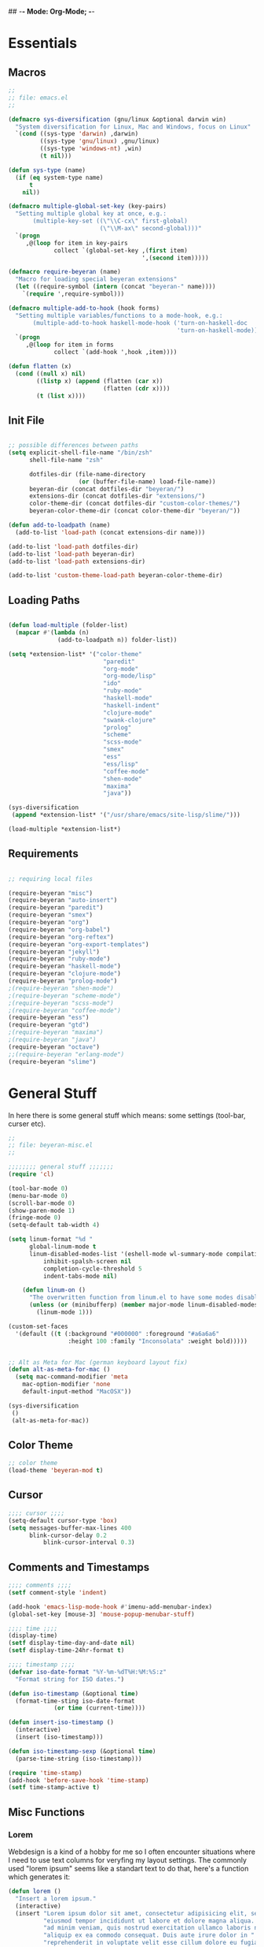 ## -*- Mode: Org-Mode; -*-
#
# emacs.org --- André Beyer <beyeran@gmail.com>
# Time-stamp: <2012-09-10 19:21:18 beyeran>
#
#+STARTUP: indent
#+STARTUP: hidestars

* Essentials
** Macros
#+begin_src emacs-lisp :tangle emacs.el
;;
;; file: emacs.el
;;

(defmacro sys-diversification (gnu/linux &optional darwin win)
  "System diversification for Linux, Mac and Windows, focus on Linux"
  `(cond ((sys-type 'darwin) ,darwin)
         ((sys-type 'gnu/linux) ,gnu/linux)
         ((sys-type 'windows-nt) ,win)
         (t nil)))

(defun sys-type (name)
  (if (eq system-type name)
      t
    nil))

(defmacro multiple-global-set-key (key-pairs)
  "Setting multiple global key at once, e.g.:
       (multiple-key-set ((\"\\C-cx\" first-global)
	                      (\"\\M-ax\" second-global)))"
  `(progn
	 ,@(loop for item in key-pairs
			 collect `(global-set-key ,(first item)
									  ',(second item)))))

(defmacro require-beyeran (name)
  "Macro for loading special beyeran extensions"
  (let ((require-symbol (intern (concat "beyeran-" name))))
    `(require ',require-symbol)))

(defmacro multiple-add-to-hook (hook forms)
  "Setting multiple variables/functions to a mode-hook, e.g.:
       (multiple-add-to-hook haskell-mode-hook ('turn-on-haskell-doc
                                                'turn-on-haskell-mode))"
  `(progn
     ,@(loop for item in forms
             collect `(add-hook ',hook ,item))))

(defun flatten (x)
  (cond ((null x) nil)
        ((listp x) (append (flatten (car x))
                           (flatten (cdr x))))
        (t (list x))))
#+end_src
** Init File
#+begin_src emacs-lisp :tangle emacs.el

;; possible differences between paths
(setq explicit-shell-file-name "/bin/zsh"
	  shell-file-name "zsh"

	  dotfiles-dir (file-name-directory
					(or (buffer-file-name) load-file-name))
	  beyeran-dir (concat dotfiles-dir "beyeran/")
	  extensions-dir (concat dotfiles-dir "extensions/")
	  color-theme-dir (concat dotfiles-dir "custom-color-themes/")
	  beyeran-color-theme-dir (concat color-theme-dir "beyeran/"))

(defun add-to-loadpath (name)
  (add-to-list 'load-path (concat extensions-dir name)))

(add-to-list 'load-path dotfiles-dir)
(add-to-list 'load-path beyeran-dir)
(add-to-list 'load-path extensions-dir)

(add-to-list 'custom-theme-load-path beyeran-color-theme-dir)

#+end_src
** Loading Paths
#+begin_src emacs-lisp :tangle emacs.el

(defun load-multiple (folder-list)
  (mapcar #'(lambda (n)
              (add-to-loadpath n)) folder-list))

(setq *extension-list* '("color-theme" 
						   "paredit"
						   "org-mode"
						   "org-mode/lisp"
						   "ido"
						   "ruby-mode"
						   "haskell-mode"
						   "haskell-indent"
						   "clojure-mode"
						   "swank-clojure"
						   "prolog"
						   "scheme"
						   "scss-mode"
						   "smex"
						   "ess"
						   "ess/lisp"
						   "coffee-mode"
						   "shen-mode"
						   "maxima"
						   "java"))

(sys-diversification
 (append *extension-list* '("/usr/share/emacs/site-lisp/slime/")))

(load-multiple *extension-list*)
#+end_src
** Requirements
#+begin_src emacs-lisp :tangle emacs.el

;; requiring local files

(require-beyeran "misc")
(require-beyeran "auto-insert")
(require-beyeran "paredit")
(require-beyeran "smex")
(require-beyeran "org")
(require-beyeran "org-babel")
(require-beyeran "org-reftex")
(require-beyeran "org-export-templates")
(require-beyeran "jekyll")
(require-beyeran "ruby-mode")
(require-beyeran "haskell-mode")
(require-beyeran "clojure-mode")
(require-beyeran "prolog-mode")
;(require-beyeran "shen-mode")
;(require-beyeran "scheme-mode")
;(require-beyeran "scss-mode")
;(require-beyeran "coffee-mode")
(require-beyeran "ess")
(require-beyeran "gtd")
;(require-beyeran "maxima")
;(require-beyeran "java")
(require-beyeran "octave")
;;(require-beyeran "erlang-mode")
(require-beyeran "slime")

#+end_src
* General Stuff
  In here there is some general stuff which means: some settings
  (tool-bar, curser etc).

#+begin_src emacs-lisp :tangle beyeran/beyeran-misc.el
;;
;; file: beyeran-misc.el
;;

;;;;;;;; general stuff ;;;;;;;
(require 'cl)

(tool-bar-mode 0)
(menu-bar-mode 0)
(scroll-bar-mode 0)
(show-paren-mode 1)
(fringe-mode 0)
(setq-default tab-width 4)

(setq linum-format "%d "
	  global-linum-mode t
	  linum-disabled-modes-list '(eshell-mode wl-summary-mode compilation-mode)
	      inhibit-spalsh-screen nil
		  completion-cycle-threshold 5
		  indent-tabs-mode nil)

    (defun linum-on ()
	  "The overwritten function from linum.el to have some modes disabled"
	  (unless (or (minibufferp) (member major-mode linum-disabled-modes-list)) 
		(linum-mode 1)))

(custom-set-faces
  '(default ((t (:background "#000000" :foreground "#a6a6a6"
                 :height 100 :family "Inconsolata" :weight bold)))))


;; Alt as Meta for Mac (german keyboard layout fix)
(defun alt-as-meta-for-mac ()
  (setq mac-command-modifier 'meta
    mac-option-modifier 'none
    default-input-method "MacOSX"))

(sys-diversification
 ()
 (alt-as-meta-for-mac))

#+end_src

** Color Theme
#+begin_src emacs-lisp :tangle beyeran/beyeran-misc.el
;; color theme
(load-theme 'beyeran-mod t)
#+end_src

** Cursor
#+begin_src emacs-lisp :tangle beyeran/beyeran-misc.el
;;;; cursor ;;;;
(setq-default cursor-type 'box)
(setq messages-buffer-max-lines 400
      blink-cursor-delay 0.2
          blink-cursor-interval 0.3)
#+end_src

** Comments and Timestamps
#+begin_src emacs-lisp :tangle beyeran/beyeran-misc.el
;;;; comments ;;;;
(setf comment-style 'indent)

(add-hook 'emacs-lisp-mode-hook #'imenu-add-menubar-index)
(global-set-key [mouse-3] 'mouse-popup-menubar-stuff)

;;;; time ;;;;
(display-time)
(setf display-time-day-and-date nil)
(setf display-time-24hr-format t)

;;;; timestamp ;;;;
(defvar iso-date-format "%Y-%m-%dT%H:%M:%S:z"
  "Format string for ISO dates.")

(defun iso-timestamp (&optional time)
  (format-time-sting iso-date-format
		     (or time (current-time))))

(defun insert-iso-timestamp ()
  (interactive)
  (insert (iso-timestamp)))

(defun iso-timestamp-sexp (&optional time)
  (parse-time-string (iso-timestamp)))

(require 'time-stamp)
(add-hook 'before-save-hook 'time-stamp)
(setf time-stamp-active t)
#+end_src

** Misc Functions
*** Lorem
   Webdesign is a kind of a hobby for me so I often encounter
   situations where I need to use text columns for veryfing my layout
   settings. The commonly used "lorem ipsum" seems like a standart
   text to do that, here's a function which generates it:

#+begin_src emacs-lisp :tangle beyeran/beyeran-misc.el
(defun lorem ()
  "Insert a lorem ipsum."
  (interactive)
  (insert "Lorem ipsum dolor sit amet, consectetur adipisicing elit, sed do "
          "eiusmod tempor incididunt ut labore et dolore magna aliqua. Ut enim"
          "ad minim veniam, quis nostrud exercitation ullamco laboris nisi ut "
          "aliquip ex ea commodo consequat. Duis aute irure dolor in "
          "reprehenderit in voluptate velit esse cillum dolore eu fugiat nulla "
          "pariatur. Excepteur sint occaecat cupidatat non proident, sunt in "
          "culpa qui officia deserunt mollit anim id est laborum."))
#+end_src
*** html umlaute
#+begin_src emacs-lisp :tangle beyeran/beyeran-misc.el
;;;; Custom Functions ;;;;
(defun html-umlaute ()
  "replaces iso-umlaute with html-umlaute"
  (interactive)
  (let ((case-fold-search nil))
    (save-excursion
      (goto-char (point-min))
      (while (re-search-forward
              (mapconcat '(lambda (x) (car x)) *html-entities* "\\|")
              nil t)
        (replace-match (cdr (assoc (match-string 0) *html-entities*)))))))

;;;; Variables ;;;;
(setf *html-entities*
  '(("Ä" . "&Auml;")
    ("ä" . "&auml;")
    ("Ö" . "&Ouml;")
    ("ö" . "&ouml;")
    ("Ü" . "&Uuml;")
    ("ü" . "&Uuml;")
    ("ß" . "&szling;")))
#+end_src
*** massive-shrink
#+begin_src emacs-lisp :tangle beyeran/beyeran-misc.el
(defmacro defshrink (system space)
  `(defun ,system ()
     (interactive)
     (shrink-window ,space)))

(defshrink massive-shrink-darwin 20)
(defshrink massive-shrink-linux 14)
(defshrink massive-shrink-win 25)

(global-set-key (kbd "C-x C-q")
                (sys-diversification
                 'massive-shrink-linux
                 'massive-shrink-darwin))

#+end_src
*** make header (filestamp)
#+begin_src emacs-lisp :tangle beyeran/beyeran-misc.el
(setq *filestamp-seperator* "-")
(setq *filestamp-seperator-repetition* 46)

(setq *filestamp-user-name* "André Beyer")
(setq *filestamp-user-email* "beyeran at gmail.com")

(defun filestamp-make-seperator (times)
  (if (= 0 times)
      ""
    (concat *filestamp-seperator* (filestamp-make-seperator (- times 1)))))

(setq *filestamp-seperator-builded* (filestamp-make-seperator *filestamp-seperator-repetition*))

(defun filestamp-header-finished (comment-sign)
  (concat comment-sign *filestamp-seperator-builded* "\n"
          comment-sign " file: " "\n"
          comment-sign " " *filestamp-user-name* " <" *filestamp-user-email* ">" "\n"
          comment-sign " Time-stamp: <>" "\n"
          comment-sign *filestamp-seperator-builded* "\n"))

(setq filestamp-auto-insert-alist '((("\\.\\(tex\\|sty\\|cls\\)\\'" . "LaTeX Comment") .
                                     (insert (filestamp-header-finished "%")))
                                    (("\\.\\(lisp\\|lsp\\)\\'" . "Lisp Comment") .
                                     (insert (filestamp-header-finished ";;")))
                                    (("\\.\\(hs\\)\\'" . "Haskell Comment") .
                                     (insert (filestamp-header-finished "--")))
                                    (("\\.\\(rb\\|irb\\)\\'" . "Ruby Comment") .
                                     (insert (filestamp-header-finished "##")))
                                    (("\\.\\(sh\\|zsh\\)\\'" . "Shell Comment") .
                                     (insert (filestamp-header-finished "##")))))

(defun filestamp-insert ()
  (interactive)
  (insert (filestamp-header-finished ";;")))

(add-hook 'write-file-hooks 'time-stamp)
(add-hook 'find-file-hooks 'auto-insert)
#+end_src

#+begin_src emacs-lisp :tangle beyeran/beyeran-misc.el
(provide 'beyeran-misc)
#+end_src
** Paredit
#+begin_src emacs-lisp :tangle beyeran/beyeran-paredit.el
;;
;; file: beyeran-paredit.el
;;

;;;;;;;; paredit ;;;;;;;;
(require 'paredit)

(when (require 'paredit "paredit" t)
  (mapc (lambda (hook) (add-hook hook (lambda () (paredit-mode 1))))
        '(emacs-lisp-mode-hook
          lisp-mode-hook
          slime-repl-mode-hook
          slime-mode-hook
          inferior-qi-mode-hook
          qi-mode-hook
          scheme-mode
          clojure-mode-hook)))
#+end_src

#+begin_src emacs-lisp :tangle beyeran/beyeran-paredit.el
(provide 'beyeran-paredit)
#+end_src
** smex
#+begin_src emacs-list :tangle beyeran/beyeran-smex.el
;;
;; file: beyeran-smex.el
;;

(and (require 'ido "ido" t)
     (ido-mode t)
     (require 'smex "smex" t)
     (smex-initialize)
     (setq smex-save-file "~/.smex")
     (smex-auto-update))

(provide 'beyeran-smex)
#+end_src
** auto-insert
#+begin_src emacs-lisp :tangle beyeran/beyeran-auto-insert.el
;;
;; file: beyeran-auto-insert.el
;;

(require 'autoinsert)

(auto-insert-mode)
(setq auto-insert-query nil
      auto-insert-directory (expand-file-name "~/.emacs.d/auto-complete/"))

(add-hook 'find-file-hooks 'auto-insert)

(setq auto-insert-alist
      '(("\\.lisp$" . ["insert.lisp" auto-update-file])
        ("\\.rb$" . [ "ruby.rb" auto-update-file ])))


(defun insert-today ()
  "Insert today's date into buffer"
  (interactive)
  (insert (format-time-string "%A, %B %e %Y" (current-time))))

(defun auto-update-file ()
  (save-excursion
	;; Replace @@@ with file name
	(while (search-forward "@@@" nil t)
	  (save-restriction
	    (narrow-to-region (match-beginning 0) (match-end 0))
	    (replace-match (file-name-nondirectory buffer-file-name))))))

(define-auto-insert "\.rb" "ruby.rb")

(provide 'beyeran-auto-insert)
#+end_src

* Org-Mode
** generall settings
#+begin_src emacs-lisp :tangle beyeran/beyeran-org.el
;;
;; file: beyeran-org.el
;;

(require 'org)

(add-to-list 'auto-mode-alist '("\\.org$" . org-mode))

(setq org-log-done t
      org-support-shift-select t
          org-src-fontify-natively t
          org-export-with-section-numbers nil)

;; overwriting some org functions
(defun org-cycle-global ()
  (interactive)
  (org-cycle t))

(defun org-cycle-local ()
  (interactive)
  (save-excursion
    (move-beginning-of-line nil)
    (org-cycle)))

(provide 'beyeran-org)

#+end_src
** Org Babel
#+begin_src emacs-lisp :tangle beyeran/beyeran-org-babel.el
;;
;; file: beyeran-org-babel.el
;;

;;; org babel ;;;
(require 'ob)
(require 'ob-eval)
(require 'ob-lisp)
(require 'ob-ruby)
(require 'ob-R)
(require 'ob-maxima)

(setq org-src-fontify-natevely t
      org-confirm-babel-evaluate nil)

(org-babel-do-load-languages
 'org-babel-load-languages 
 '((emacs-lisp . t)
   (dot . t)
   (lisp . t)
   (octave .t)
   (ditaa . t)
   (R . t)
   (python . t)
   (ruby . t)
   (maxima . t)
   (gnuplot . t)
   (clojure . t)
   (sh . t)))
#+end_src

#+begin_src emacs-lisp :tangle beyeran/beyeran-org-babel.el
(provide 'beyeran-org-babel)
#+end_src

** reftex
#+begin_src emacs-lisp :tangle beyeran/beyeran-org-reftex.el
;;
;; file: beyeran-org-reftex.el
;;

(defun org-mode-reftex-setup ()
  (load-library "reftex")
  (and (buffer-file-name) (file-exists-p (buffer-file-name))
       (progn
	 ;enable auto-revert-mode to update reftex when bibtex file changes on disk
	 (global-auto-revert-mode t)
	 (reftex-parse-all)
	 ;add a custom reftex cite format to insert links
	 (reftex-set-cite-format
	  '((?b . "[[bib:%l][%l-bib]]")
	    (?n . "[[notes:%l][%l-notes]]")
	    (?p . "[[papers:%l][%l-paper]]")
	    (?t . "%t")
	    (?h . "** %t\n:PROPERTIES:\n:Custom_ID:
  %l\n:END:\n[[papers:%l][%l-paper]]")))))

(define-key org-mode-map (kbd "C-c )") 'reftex-citation)
(define-key org-mode-map (kbd "C-c (") 'org-mode-reftex-search))

(add-hook 'org-mode-hook 'org-mode-reftex-setup)

(defun org-mode-reftex-search ()
  ;;jump to the notes for the paper pointed to at from reftex search
  (interactive)
  (org-open-link-from-string (format "[[notes:%s]]" (reftex-citation t))))

#+end_src
#+begin_src emacs-lisp :tangle beyeran/beyeran-org-reftex.el
(provide 'beyeran-org-reftex)
#+end_src
** Org Mode Export Templates
*** Koma
#+begin_src emacs-lisp :tangle beyeran/beyeran-org-export-templates.el
;; #+LaTeX_CLASS: beamer
(unless (boundp 'org-export-latex-classes)
 (setq org-export-latex-classes nil))

(add-to-list 'org-export-latex-classes
             '("koma"
               "\\documentclass[a4paper,12pt]{scrartcl}"
               ("\\section{%s}" . "\\section*{%s}")
               ("\\subsection{%s}" . "\\subsection*{%s}")
               ("\\subsubsection{%s}" . "\\subsubsection*{%s}")
               ("\\paragraph{%s}" . "\\paragraph*{%s}")
               ("\\subparagraph{%s}" . "\\subparagraph*{%s}")))
#+end_src
*** Beamer
#+begin_src emacs-lisp :tangle beyeran/beyeran-org-export-templates.el
;; Beamer
;; #+LaTeX_CLASS: beamer in org files
(add-to-list 'org-export-latex-classes
             ;; beamer class, for presentations
             '("beamer"
               "\\documentclass[10pt]{beamer}\n
                \\mode<{{{beamermode}}}>\n
      \\usetheme{{{{beamertheme}}}}\n
      \\usecolortheme{{{{beamercolortheme}}}}\n
      \\beamertemplateballitem\n
      \\setbeameroption{show notes}
      \\usepackage[utf8]{inputenc}\n
      \\usepackage{hyperref}\n
      \\usepackage{color}
      \\usepackage{listings}
      \\lstset{numbers=none,language=[ISO]C++,tabsize=4,
  frame=single,
  basicstyle=\\small,
  showspaces=false,showstringspaces=false,
  showtabs=false,
  keywordstyle=\\color{blue}\\bfseries,
  commentstyle=\\color{red},
  }\n
      \\usepackage{verbatim}\n
      \\institute{{{{beamerinstitute}}}}\n          
       \\subject{{{{beamersubject}}}}\n"
               
               ("\\section{%s}" . "\\section*{%s}")
               
               ("\\begin{frame}[fragile]\\frametitle{%s}"
                "\\end{frame}"
                "\\begin{frame}[fragile]\\frametitle{%s}"
                "\\end{frame}")))
#+end_src
#+begin_src emacs-lisp :tangle beyeran/beyeran-org-export-templates.el
(provide 'beyeran-org-export-templates)
#+end_src

** GTD
#+begin_src emacs-lisp :tangle beyeran/beyeran-gtd.el
;;
;; file: beyeran-gtd.el
;;
(require 'remember)

(org-remember-insinuate)

(defvar *note-file* "notes.org")
(defvar *agenda-file* "tasks/next-week.org")

(setq org-directory "~/documents/org/"

	  org-agenda-file (concat org-directory *agenda-file*)
	  org-default-note-file (concat org-directory *note-file*)
	  
	  org-agenda-include-diary t
	  org-use-fast-todo-selection t
	  
	  org-todo-keywords '((sequence "TODO(t)" "|" "DONE(d!/!)")
						  (sequence "CANCELLED(c@/!)" "|" "WAITING(w@/!)"))
	  
	  org-todo-state-tags-triggers '(("CANCELLED" ("CANCELLED" . t))
									 ("WAITING" ("WAITING" . t))
									 ("TODO" ("WAITING") ("CANCELLED"))
									 ("DONE" ("WAITING") ("CANCELLED")))
	  
	  org-todo-keyword-faces '(("TODO"      :foreground "#ffffff" :weight bold)
							   ("DONE"      :foreground "cyan1"   :weight bold)
							   ("CANCELLED" :foreground "#454545" :weigth bold))
	  
	  org-capture-templates '(("t" "Todo" entry (file+headline org-agenda-file "Tasks")
							       "* TODO %?\n %i\n %a")
							  ("n" "Note" entry (file+headline org-default-note-file "Notes"
								   "* %^{Title} \n%?"))))


(multiple-global-set-key (("\C-cl" org-store-link)
						  ("\C-ca" org-agenda)
						  ("\C-cb" org-iswitchb)
						  ("\C-cr" org-capture)))

(provide 'beyeran-gtd)
#+end_src

* Statistics
#+begin_src emacs-lisp :tangle beyeran/beyeran-ess.el
;;
;; file: beyeran-ess.el
;;

(require 'ess-site)

(provide 'beyeran-ess)
#+end_src
* Programming Languages
** Haskell 
#+begin_src emacs-lisp :tangle beyeran/beyeran-haskell-mode.el
(add-to-list 'auto-mode-alist '("\\.hs$" . haskell-mode))

;;;; Variables ;;;;
(setq haskell-program-name "ghci"
      haskell-font-lock-symbols t
      haskell-hoogle-command "hoogle")

(defun custom-haskell-mode ()
  (haskell-indentation-mode -1)
  (haskell-indent-mode 1)
  (flyspell-prog-mode))

;;;; Hooks and Keys ;;;;
(multiple-add-to-hook haskell-mode-hook ('turn-on-haskell-doc-mode
                                         'turn-on-haskell-font-lock
                                         'turn-on-haskell-decl-scan
                                         'custom-haskell-mode
                                         'turn-on-haskell-simple-indent
                                         (lambda ()
                                           (define-keys haskell-mode-map
                                             '(("RET" newline)
                                               ("TAB" haskell-indent-cycle)
                                               ("C-c =" haskell-indent-insert-equal)
                                               ("C-c |" haskell-indent-insert-guard)
                                               ("C-c o" haskell-indent-insert-otherwise)
                                               ("C-c w" haskell-indent-insert-where)
                                               ("C-c ." haskell-indent-align-guards-and-rhs)
                                               ("C-c i" inferior-haskell-info))))))

(add-hook 'inferior-haskell-mode-hook
          (lambda ()
            (local-set-key (kbd "C-c h") 'haskell-hoogle)
            (turn-on-haskell-doc-mode 1)))


;;;; Requirements ;;;;
(require 'haskell-mode "haskell-mode" t)
(require 'inf-haskell "inf-haskell" t)
;;(require 'haskell-indent "haskell-indent" t)

(provide 'beyeran-haskell-mode)
#+end_src

** Ruby
#+begin_src emacs-lisp :tangle beyeran/beyeran-ruby-mode.el
(autoload 'ruby-mode "ruby-mode"
  "Mode for editing ruby source files" t)

(require 'inf-ruby)

(add-to-list 'auto-mode-alist '("\\.rb$" . ruby-mode))
(add-to-list 'interpreter-mode-alist '("ruby" . ruby-mode))

(autoload 'run-ruby "inf-ruby" "Run an inferior Ruby process")
(autoload 'inf-ruby-keys "inf-ruby"
  "Set local key defs for inf-ruby in ruby-mode")

(add-hook 'ruby-mode-hook
  '(lambda () (inf-ruby-keys)))
#+end_src

#+begin_src emacs-lisp :tangle beyeran/beyeran-ruby-mode.el
(provide 'beyeran-ruby-mode)
#+end_src
** Clojure
#+begin_src emacs-lisp :tangle beyeran/beyeran-clojure-mode.el
(setq clojure-src-root (expand-file-name "~/.emacs.d/extensions"))

(autoload 'clojure-mode "clojure-mode" t)
(autoload 'clojure-test-mode "clojure-test-mode" nil t)

(progn
  (autoload 'swank-clojure-init "swank-clojure")
  (autoload 'swank-clojure-slime-mode-hook "swank-clojure")
  (autoload 'swank-clojure-cmd "swank-clojure")
  (autoload 'swank-clojure-project "swank-clojure"))

;; Java starves programs by default
(setq swank-clojure-extra-vm-args (list "-Xmx1024m"))

(add-to-list 'auto-mode-alist '("\\.clj$" . clojure-mode))

(provide 'beyeran-clojure-mode)
#+end_src

** Prolog
#+begin_src emacs-lisp :tangle beyeran/beyeran-prolog-mode.el
(autoload 'run-prolog "prolog" "Start a Prolog sub-process." t)
(autoload 'prolog-mode "prolog" "Major mode for editing Prolog programs." t)
(autoload 'mercury-mode "prolog" "Major mode for editing Mercury programs." t)

(setq prolog-system 'swi
      auto-mode-alist (append '(("\\.pl$" . prolog-mode)
                                ("\\.m$" . mercury-mode))
                              auto-mode-alist)
          prolog-program-name "/usr/bin/gprolog")

(provide 'beyeran-prolog-mode)
#+end_src
** Shen
#+begin_src emacs-lisp :tangle beyeran/beyeran-shen-mode.el
(require 'shen-mode)
(require 'inf-shen)

(add-to-list 'auto-mode-alist '("\\.shen$" . shen-mode)
                              '("\\.kl$" . shen-mode))

(setq inferior-shen-program "/usr/bin/shen")

(provide 'beyeran-shen-mode)
#+end_src
** Scheme
#+begin_src emacs-lisp :tangle beyeran/beyeran-scheme-mode.el
(require 'quack)
(add-to-list 'auto-mode-alist '("\\.scm$" . scheme-mode))

(setq scheme-program-name "guile")

(add-to-list 'Info-default-directory-list (concat extensions-dir "scheme/info/"))

(add-hook 'scheme-mode-hook
          (lambda ()
            (define-key scheme-mode-map [f1]
              '(lambda ()
                 (interactive)
                 (ignore-errors
                   (let ((symbol (thing-at-point 'symbol)))
                        (info "(r5rs)")
                        (Info-index symbol)))))))

(provide 'beyeran-scheme-mode)
#+end_src
** Python
#+begin_src emacs-lisp :tangle beyeran/beyeran-python-mode.el
(add-to-list 'interpreter-mode-alist '("/usr/bin/python2" . python-mode))

(provide 'beyeran-python-mode)
#+end_src

** Scss
#+begin_src emacs-lisp :tangle beyeran/beyeran-scss-mode.el
(require 'scss-mode)

(sys-diversification
 ()
 (setq scss-sass-command "~/.rvm/gems/ruby-1.9.3-p0/bin/sass"))

(add-to-list 'auto-mode-alist '("\\.scss\\'" . scss-mode))
(add-to-list 'auto-mode-alist '("\\.sass\\'" . scss-mode))

(provide 'beyeran-scss-mode)
#+end_src
** Coffee-Script

#+begin_src emacs-lisp :tangle beyeran/beyeran-coffee-mode.el
(require 'coffee-mode)

(add-to-list 'auto-mode-alist '("\\.coffee$" . coffee-mode))
(add-to-list 'auto-mode-alist '("Cakefile" . coffee-mode))

(defun coffee-custon ()
  "coffee-mode-hook"
  (set (make-local-variable 'tab-width) 2))

(add-hook 'coffee-mode-hook
  '(lambda () (coffee-custom)))

(provide 'beyeran-coffee-mode)
#+end_src
** Erlang
#+begin_src emacs-lisp :tangle beyeran/beyeran-erlang-mode.el
(setq load-path (cons "/usr/lib/erlang/lib/tools-2.6.7/emacs/" load-path)
      erlang-root-dir "/usr/lib/erlang/"
          exec-path (cons "/usr/bin/" exec-path))

(require 'erlang-start)

(provide 'beyeran-erlang-mode)
#+end_src
** Slime
  I've installed quicklisp and in one documentation for it I've found
  this "slime helper" which works quite fine. There will be some
  additions for Scheme and Clojure development.

  ;;;;;;;; slime helper (from quicklisp)
  (load (expand-file-name "~/.config/quicklisp/slime-helper.el"))
  ;; (setq inferior-lisp-program "/Applications/CCL/dx86cl64")
  ;; (setq inferior-lisp-program "/Applications/AllegroCL/alisp")
  (setq inferior-lisp-program "/usr/bin/ccl")

#+begin_src emacs-lisp :tangle beyeran/beyeran-slime.el
(load (expand-file-name "~/.quicklisp/slime-helper.el"))

(require 'slime "slime" t)
(require 'w3m-load)

(setq browse-url-browser-function 'w3m)

;; (defun w3m-browse-url-other-window (url &optional new-window)
;;   (interactive (browse-url-interactive-arg "w3m URL: "))
;;   (let ((pop-up-frames nil))
;; 	(switch-to-buffer-other-window
;; 	 (w3m-get-buffer-create *w3m*))
;; 	(w3m-browse-url url)))
;; 
;; (setq browse-url-browser-function
;;   (list (cons "^ftp:/.*" (lambda (url &optional nf)
;; 						   (call-interactively #'find-file-at-point url)))
;; 		(cons "." #'w3m-browse-url-other-window)))
 (setq slime-enable-evaluate-in-emacs t 
       slime-net-coding-system 'utf-8-unix)

(slime-setup '(slime-fancy slime-asdf slime-references slime-indentation))

(add-hook 'slime-mode-hook
          (lambda ()
            (define-keys slime-mode-map
                '(("C-c s" slime-selector)
                  ("C-j" newline-and-indent)
                  ("TAB" slime-indent-and-complete-symbol)
                  ("C-c C-d c" cltl2-lookup)))))

(add-hook 'slime-repl-mode-hook
          (lambda ()
            (define-keys slime-repl-mode-map
                '(("C-c s" slime-selector)
                  ("C-c C-d c" cltl2-lookup)))))

(defun clojure-slime-config ()
  (require 'slime-autoloads)
  
  (slime-setup '(slime-fancy))

  (setq swank-clojure-classpath
        (list
         (concat clojure-src-root "/clojure/clojure.jar")
         (concat clojure-src-root "/clojure-contrib/target/clojure-contrib-1.2.0-SNAPSHOT.jar")
         (concat clojure-src-root "/swank-clojure/src")
         (concat clojure-src-root "/clojure/test/clojure/test_clojure")))

  (eval-after-load 'slime
    '(progn (require 'swank-clojure)
            (setq slime-lisp-implementations
                  (cons `(clojure ,(swank-clojure-cmd) :init
                                  swank-clojure-init)
                        (remove-if #'(lambda (x) (eq (car x) 'clojure))
                                   slime-lisp-implementations))))))

;; http://groups.google.com/group/clojure/browse_thread/thread/e70ac373b47d7088 
(add-to-list 'slime-lisp-implementations
             (sys-diversification 
              '((sbcl ("/usr/bin/sbcl")) (ccl ("/usr/bin/ccl")))
              '(ccl ("/Applications/CCL/dx86cl"))))

(defun pre-slime-clj (&optional clj-p)
  "Stuff to do before SLIME runs" 
  (unless (eq clj-p nil)
    (clojure-slime-config))
  (slime-setup '(slime-fancy)))

(defun run-clojure () 
  "Starts clojure in Slime" 
  (interactive)
  (pre-slime-clj t)
  (slime 'clojure))

(defun run-lisp () 
  "Starts SBCL in Slime" 
  (interactive) 
;;  (pre-slime-clj)
  (sys-diversification
   (slime 'ccl)
   (slime 'ccl)))

#+end_src

#+begin_src emacs-lisp :tangle beyeran/beyeran-slime.el
(provide 'beyeran-slime)
#+end_src
** Maxima
#+begin_src emacs-lisp :tangle beyeran/beyeran-maxima.el
(autoload 'imaxima "imaxima" "maxima frontend" t)
(autoload 'imath "imath" "interactive math mode" t)

(provide 'beyeran-maxima)
#+end_src
** Java
#+begin_src emacs-lisp :tangle beyeran/beyeran-java.el
(require 'javarun)
(add-hook 'java-mode-hook (lambda () (javarun-mode 1)))
(setq javarun-java-path "/usr/bin")

(provide 'beyeran-java)
#+end_src

** Octave
#+begin_src emacs-lisp :tangle beyeran/beyeran-octave.el
(autoload 'octave-mode "octave-mod" nil t)

(sys-diversification ()
  ()
  (setq inferior-octave-program "/Applications/Octave.app/Contents/Resources/bin/octave"))

(setq auto-mode-alist
      (cons '("\\.m$" . octave-mode) auto-mode-alist))

(add-hook 'octave-mode-hook
          (lambda () 
            (abbrev-mode 1)
            (auto-fill-mode 1)
            (if (eq window-system 'x)
                (font-lock-mode 1))))

(provide 'beyeran-octave)
#+end_src

